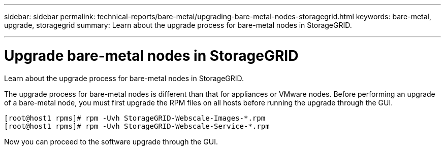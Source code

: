 ---
sidebar: sidebar
permalink: technical-reports/bare-metal/upgrading-bare-metal-nodes-storagegrid.html
keywords: bare-metal, upgrade, storagegrid
summary: Learn about the upgrade process for bare-metal nodes in StorageGRID.

---
= Upgrade bare-metal nodes in StorageGRID

:hardbreaks:
:nofooter:
:icons: font
:linkattrs:
:imagesdir: ./media/

[.lead]
Learn about the upgrade process for bare-metal nodes in StorageGRID.

The upgrade process for bare-metal nodes is different than that for appliances or VMware nodes. Before performing an upgrade of a bare-metal node, you must first upgrade the RPM files on all hosts before running the upgrade through the GUI.
----
[root@host1 rpms]# rpm -Uvh StorageGRID-Webscale-Images-*.rpm
[root@host1 rpms]# rpm -Uvh StorageGRID-Webscale-Service-*.rpm
----
Now you can proceed to the software upgrade through the GUI.
